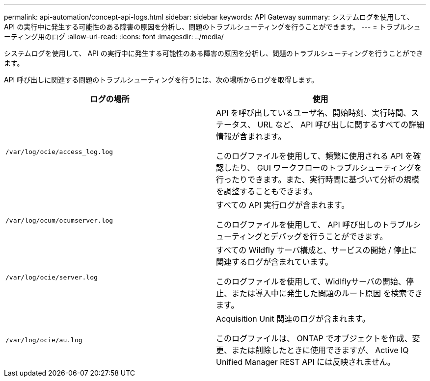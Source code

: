 ---
permalink: api-automation/concept-api-logs.html 
sidebar: sidebar 
keywords: API Gateway 
summary: システムログを使用して、 API の実行中に発生する可能性のある障害の原因を分析し、問題のトラブルシューティングを行うことができます。 
---
= トラブルシューティング用のログ
:allow-uri-read: 
:icons: font
:imagesdir: ../media/


[role="lead"]
システムログを使用して、 API の実行中に発生する可能性のある障害の原因を分析し、問題のトラブルシューティングを行うことができます。

API 呼び出しに関連する問題のトラブルシューティングを行うには、次の場所からログを取得します。

[cols="1a,1a"]
|===
| ログの場所 | 使用 


 a| 
`/var/log/ocie/access_log.log`
 a| 
API を呼び出しているユーザ名、開始時刻、実行時間、ステータス、 URL など、 API 呼び出しに関するすべての詳細情報が含まれます。

このログファイルを使用して、頻繁に使用される API を確認したり、 GUI ワークフローのトラブルシューティングを行ったりできます。また、実行時間に基づいて分析の規模を調整することもできます。



 a| 
`/var/log/ocum/ocumserver.log`
 a| 
すべての API 実行ログが含まれます。

このログファイルを使用して、 API 呼び出しのトラブルシューティングとデバッグを行うことができます。



 a| 
`/var/log/ocie/server.log`
 a| 
すべての Wildfly サーバ構成と、サービスの開始 / 停止に関連するログが含まれています。

このログファイルを使用して、Widlflyサーバの開始、停止、または導入中に発生した問題のルート原因 を検索できます。



 a| 
`/var/log/ocie/au.log`
 a| 
Acquisition Unit 関連のログが含まれます。

このログファイルは、 ONTAP でオブジェクトを作成、変更、または削除したときに使用できますが、 Active IQ Unified Manager REST API には反映されません。

|===